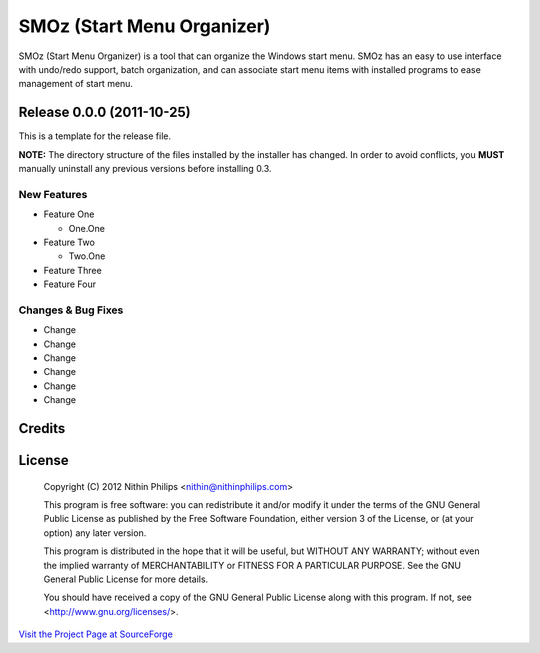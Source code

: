 SMOz (Start Menu Organizer)
===========================
SMOz (Start Menu Organizer) is a tool that can organize the Windows start menu.
SMOz has an easy to use interface with undo/redo support, batch organization,
and can associate start menu items with installed programs to ease management
of start menu.

Release 0.0.0 (2011-10-25)
--------------------------

.. the content between the block comments are inserted into the what's new
   section of the website.

.. begin block

This is a template for the release file.

**NOTE:** The directory structure of the files installed by the installer has
changed. In order to avoid conflicts, you **MUST** manually uninstall any
previous versions before installing 0.3.

New Features
^^^^^^^^^^^^

+ Feature One

  + One.One

+ Feature Two

  + Two.One

+ Feature Three
+ Feature Four

Changes & Bug Fixes
^^^^^^^^^^^^^^^^^^^

+ Change
+ Change
+ Change
+ Change
+ Change
+ Change

.. end block

Credits
-------


License
-------

    Copyright (C) 2012 Nithin Philips <nithin@nithinphilips.com>

    This program is free software: you can redistribute it and/or modify
    it under the terms of the GNU General Public License as published by
    the Free Software Foundation, either version 3 of the License, or
    (at your option) any later version.

    This program is distributed in the hope that it will be useful,
    but WITHOUT ANY WARRANTY; without even the implied warranty of
    MERCHANTABILITY or FITNESS FOR A PARTICULAR PURPOSE.  See the
    GNU General Public License for more details.

    You should have received a copy of the GNU General Public License
    along with this program.  If not, see <http://www.gnu.org/licenses/>.

`Visit the Project Page at SourceForge <http://sourceforge.net/projects/smoz/>`_

